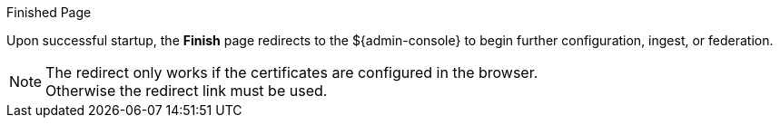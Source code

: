 :title: Finish Page
:type: installing
:status: published
:summary: Finish page.
:project: ${branding}
:order: 07

.Finished Page
****
Upon successful startup, the *Finish* page redirects to the ${admin-console} to begin further configuration, ingest, or federation.

[NOTE]
====
The redirect only works if the certificates are configured in the browser. +
Otherwise the redirect link must be used.
====

****
